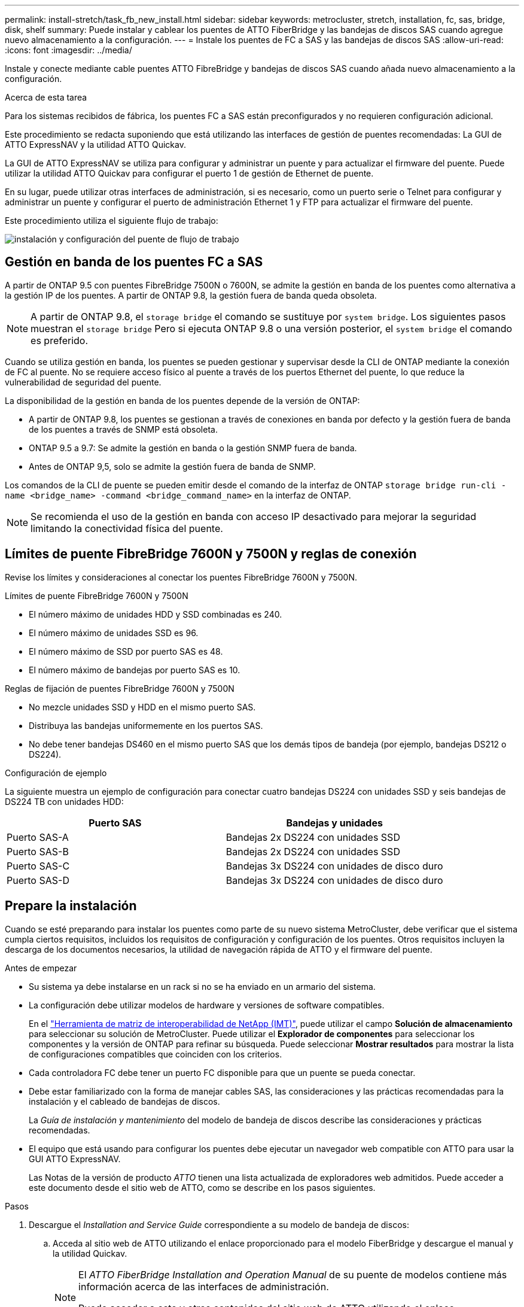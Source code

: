 ---
permalink: install-stretch/task_fb_new_install.html 
sidebar: sidebar 
keywords: metrocluster, stretch, installation, fc, sas, bridge, disk, shelf 
summary: Puede instalar y cablear los puentes de ATTO FiberBridge y las bandejas de discos SAS cuando agregue nuevo almacenamiento a la configuración. 
---
= Instale los puentes de FC a SAS y las bandejas de discos SAS
:allow-uri-read: 
:icons: font
:imagesdir: ../media/


[role="lead"]
Instale y conecte mediante cable puentes ATTO FibreBridge y bandejas de discos SAS cuando añada nuevo almacenamiento a la configuración.

.Acerca de esta tarea
Para los sistemas recibidos de fábrica, los puentes FC a SAS están preconfigurados y no requieren configuración adicional.

Este procedimiento se redacta suponiendo que está utilizando las interfaces de gestión de puentes recomendadas: La GUI de ATTO ExpressNAV y la utilidad ATTO Quickav.

La GUI de ATTO ExpressNAV se utiliza para configurar y administrar un puente y para actualizar el firmware del puente. Puede utilizar la utilidad ATTO Quickav para configurar el puerto 1 de gestión de Ethernet de puente.

En su lugar, puede utilizar otras interfaces de administración, si es necesario, como un puerto serie o Telnet para configurar y administrar un puente y configurar el puerto de administración Ethernet 1 y FTP para actualizar el firmware del puente.

Este procedimiento utiliza el siguiente flujo de trabajo:

image::../media/workflow_bridge_installation_and_configuration.gif[instalación y configuración del puente de flujo de trabajo]



== Gestión en banda de los puentes FC a SAS

A partir de ONTAP 9.5 con puentes FibreBridge 7500N o 7600N, se admite la gestión en banda de los puentes como alternativa a la gestión IP de los puentes. A partir de ONTAP 9.8, la gestión fuera de banda queda obsoleta.


NOTE: A partir de ONTAP 9.8, el `storage bridge` el comando se sustituye por `system bridge`. Los siguientes pasos muestran el `storage bridge` Pero si ejecuta ONTAP 9.8 o una versión posterior, el `system bridge` el comando es preferido.

Cuando se utiliza gestión en banda, los puentes se pueden gestionar y supervisar desde la CLI de ONTAP mediante la conexión de FC al puente. No se requiere acceso físico al puente a través de los puertos Ethernet del puente, lo que reduce la vulnerabilidad de seguridad del puente.

La disponibilidad de la gestión en banda de los puentes depende de la versión de ONTAP:

* A partir de ONTAP 9.8, los puentes se gestionan a través de conexiones en banda por defecto y la gestión fuera de banda de los puentes a través de SNMP está obsoleta.
* ONTAP 9.5 a 9.7: Se admite la gestión en banda o la gestión SNMP fuera de banda.
* Antes de ONTAP 9,5, solo se admite la gestión fuera de banda de SNMP.


Los comandos de la CLI de puente se pueden emitir desde el comando de la interfaz de ONTAP `storage bridge run-cli -name <bridge_name> -command <bridge_command_name>` en la interfaz de ONTAP.


NOTE: Se recomienda el uso de la gestión en banda con acceso IP desactivado para mejorar la seguridad limitando la conectividad física del puente.



== Límites de puente FibreBridge 7600N y 7500N y reglas de conexión

Revise los límites y consideraciones al conectar los puentes FibreBridge 7600N y 7500N.

.Límites de puente FibreBridge 7600N y 7500N
* El número máximo de unidades HDD y SSD combinadas es 240.
* El número máximo de unidades SSD es 96.
* El número máximo de SSD por puerto SAS es 48.
* El número máximo de bandejas por puerto SAS es 10.


.Reglas de fijación de puentes FibreBridge 7600N y 7500N
* No mezcle unidades SSD y HDD en el mismo puerto SAS.
* Distribuya las bandejas uniformemente en los puertos SAS.
* No debe tener bandejas DS460 en el mismo puerto SAS que los demás tipos de bandeja (por ejemplo, bandejas DS212 o DS224).


.Configuración de ejemplo
La siguiente muestra un ejemplo de configuración para conectar cuatro bandejas DS224 con unidades SSD y seis bandejas de DS224 TB con unidades HDD:

[cols="2*"]
|===
| Puerto SAS | Bandejas y unidades 


| Puerto SAS-A | Bandejas 2x DS224 con unidades SSD 


| Puerto SAS-B | Bandejas 2x DS224 con unidades SSD 


| Puerto SAS-C | Bandejas 3x DS224 con unidades de disco duro 


| Puerto SAS-D | Bandejas 3x DS224 con unidades de disco duro 
|===


== Prepare la instalación

Cuando se esté preparando para instalar los puentes como parte de su nuevo sistema MetroCluster, debe verificar que el sistema cumpla ciertos requisitos, incluidos los requisitos de configuración y configuración de los puentes. Otros requisitos incluyen la descarga de los documentos necesarios, la utilidad de navegación rápida de ATTO y el firmware del puente.

.Antes de empezar
* Su sistema ya debe instalarse en un rack si no se ha enviado en un armario del sistema.
* La configuración debe utilizar modelos de hardware y versiones de software compatibles.
+
En el https://mysupport.netapp.com/matrix["Herramienta de matriz de interoperabilidad de NetApp (IMT)"], puede utilizar el campo *Solución de almacenamiento* para seleccionar su solución de MetroCluster. Puede utilizar el *Explorador de componentes* para seleccionar los componentes y la versión de ONTAP para refinar su búsqueda. Puede seleccionar *Mostrar resultados* para mostrar la lista de configuraciones compatibles que coinciden con los criterios.

* Cada controladora FC debe tener un puerto FC disponible para que un puente se pueda conectar.
* Debe estar familiarizado con la forma de manejar cables SAS, las consideraciones y las prácticas recomendadas para la instalación y el cableado de bandejas de discos.
+
La _Guía de instalación y mantenimiento_ del modelo de bandeja de discos describe las consideraciones y prácticas recomendadas.

* El equipo que está usando para configurar los puentes debe ejecutar un navegador web compatible con ATTO para usar la GUI ATTO ExpressNAV.
+
Las Notas de la versión de producto _ATTO_ tienen una lista actualizada de exploradores web admitidos. Puede acceder a este documento desde el sitio web de ATTO, como se describe en los pasos siguientes.



.Pasos
. Descargue el _Installation and Service Guide_ correspondiente a su modelo de bandeja de discos:
+
.. Acceda al sitio web de ATTO utilizando el enlace proporcionado para el modelo FiberBridge y descargue el manual y la utilidad Quickav.
+
[NOTE]
====
El _ATTO FiberBridge Installation and Operation Manual_ de su puente de modelos contiene más información acerca de las interfaces de administración.

Puede acceder a este y otros contenidos del sitio web de ATTO utilizando el enlace proporcionado en la página de descripción de ATTO FibreBridge.

====


. Recopile el hardware y la información necesaria para usar las interfaces de gestión de puentes recomendadas, la GUI de ATTO ExpressNAV y la utilidad ATTO Quickav:
+
.. Determine un nombre de usuario y una contraseña no predeterminados (para acceder a los puentes).
+
Debe cambiar el nombre de usuario y la contraseña predeterminados.

.. Si se configura para la gestión IP de los puentes, necesita el cable Ethernet blindado que se suministra con los puentes (que se conecta desde el puerto 1 de administración Ethernet puente a la red).
.. Si se configura para la administración de IP de los puentes, necesita una dirección IP, una máscara de subred y la información de puerta de enlace para el puerto de administración de Ethernet 1 de cada puente.
.. Desactive los clientes VPN en el equipo que esté utilizando para la instalación.
+
Los clientes activos de VPN hacen que falle la exploración de navegación rápida para puentes.







== Instale el puente FC-to-SAS y las bandejas SAS

Después de asegurarse de que el sistema cumple todos los requisitos de "'preparación para la instalación'", puede instalar su nuevo sistema.

.Acerca de esta tarea
* La configuración del disco y de la bandeja en ambos sitios debe ser idéntica.
+
Si se utiliza un agregado no reflejado, la configuración de disco y bandeja en cada sitio puede ser diferente.

+

NOTE: Todos los discos del grupo de recuperación ante desastres deben utilizar el mismo tipo de conexión y ser visibles para todos los nodos del grupo de recuperación ante desastres, independientemente de los discos que se utilicen para agregados reflejados o no reflejados.

* También se aplican a los puentes FibreBridge los requisitos de conectividad del sistema para distancias máximas para bandejas de discos, controladores FC y dispositivos de cinta de backup que utilizan cables de fibra óptica multimodo de 50 micras.
+
https://hwu.netapp.com["Hardware Universe de NetApp"^]



[NOTE]
====
ACP en banda es compatible sin cableado adicional en las siguientes bandejas y puente FibreBridge 7500N o 7600N:

* IOM12 (DS460C) detrás de un puente 7500N o 7600N con ONTAP 9.2 y posterior
* IOM12 (DS212C y DS224C) detrás de un puente 7500N o 7600N con ONTAP 9.1 y posterior


====

NOTE: Las bandejas SAS en las configuraciones MetroCluster no son compatibles con el cableado ACP.



=== Active el acceso al puerto IP en el puente FibreBridge 7600N si es necesario

Si está utilizando una versión ONTAP anterior a 9.5, o planea utilizar de otro modo el acceso fuera de banda al puente FibreBridge 7600N utilizando telnet u otros protocolos y servicios de puertos IP (FTP, ExpressNAV, ICMP o navegación rápida), puede activar los servicios de acceso a través del puerto de consola.

.Acerca de esta tarea
A diferencia de los puentes ATTO FibreBridge 7500N, el puente FibreBridge 7600N se envía con todos los protocolos y servicios de puerto IP desactivados.

A partir de ONTAP 9.5, se admite la gestión en banda_ de los puentes. Esto significa que los puentes se pueden configurar y supervisar desde la CLI de ONTAP a través de la conexión FC al puente. No se requiere acceso físico al puente a través de los puertos Ethernet puente y no se necesitan las interfaces de usuario de puente.

A partir de ONTAP 9.8, la gestión en banda_ de los puentes es compatible de forma predeterminada y la gestión de SNMP fuera de banda está obsoleta.

Esta tarea es necesaria si está *no* utilizando la administración en banda para administrar los puentes. En este caso, debe configurar el puente a través del puerto de administración Ethernet.

.Pasos
. Acceda a la interfaz de la consola del puente conectando un cable serie al puerto serie del puente FibreBridge 7600N.
. Mediante la consola, habilite los servicios de acceso y, a continuación, guarde la configuración:
+
`set closeport none`

+
`saveconfiguration`

+
La `set closeport none` comando habilita todos los servicios de acceso en el puente.

. Si lo desea, desactive un servicio emitiendo el `set closeport` comando y repetir el comando según sea necesario hasta que todos los servicios deseados estén desactivados:
+
--
`set closeport _service_`

La `set closeport` command deshabilita un servicio único cada vez.

El parámetro `_service_` puede especificarse como uno de los siguientes:

** expresslav
** ftp
** icmp
** navegación rápida
** snmp
** telnet


Puede comprobar si un protocolo específico está activado o desactivado mediante el `get closeport` comando.

--
. Si va a habilitar SNMP, también debe ejecutar el siguiente comando:
+
`set SNMP enabled`

+
SNMP es el único protocolo que requiere un comando de habilitación aparte.

. Guarde la configuración:
+
`saveconfiguration`





=== Configure los puentes FC a SAS

Antes de cablear el modelo de los puentes FC-a-SAS, debe configurar los ajustes en el software FibreBridge.

.Antes de empezar
Debe decidir si va a utilizar la gestión en banda de los puentes.


NOTE: A partir de ONTAP 9.8, el `storage bridge` el comando se sustituye por `system bridge`. Los siguientes pasos muestran el `storage bridge` Pero si ejecuta ONTAP 9.8 o una versión posterior, el `system bridge` el comando es preferido.

.Acerca de esta tarea
Si va a utilizar la gestión en banda del puente en lugar de la administración IP, se pueden omitir los pasos para configurar el puerto Ethernet y la configuración IP, como se indica en los pasos correspondientes.

.Pasos
. Configure el puerto de la consola serie en ATTO FibreBridge estableciendo la velocidad del puerto en 115000 baudios:
+
[listing]
----
get serialportbaudrate
SerialPortBaudRate = 115200

Ready.

set serialportbaudrate 115200

Ready. *
saveconfiguration
Restart is necessary....
Do you wish to restart (y/n) ? y
----
. Si está configurando para la gestión en banda, conecte un cable desde el puerto serie RS-232 de FibreBridge al puerto serie (COM) en un ordenador personal.
+
La conexión en serie se utilizará para la configuración inicial y, a continuación, la gestión en banda a través de ONTAP y los puertos FC pueden utilizarse para supervisar y gestionar el puente.

. Si configura para la gestión de IP, conecte el puerto 1 de administración Ethernet de cada puente a la red mediante un cable Ethernet.
+
En sistemas que ejecutan ONTAP 9.5 o posterior, se puede utilizar la gestión en banda para acceder al puente a través de los puertos FC en lugar del puerto Ethernet. A partir de ONTAP 9.8, solo se admite la gestión en banda y queda obsoleta la gestión de SNMP.

+
El puerto de administración Ethernet 1 permite descargar rápidamente el firmware del puente (mediante las interfaces de gestión ATTO ExpressNAV o FTP) y recuperar archivos principales y extraer registros.

. Si se configura para la administración de IP, configure el puerto de administración de Ethernet 1 para cada puente siguiendo el procedimiento descrito en la sección 2.0 del manual de instalación y funcionamiento de _ATTO FibreBridge_ para el modelo de puente.
+
En sistemas que ejecutan ONTAP 9.5 o posterior, se puede utilizar la gestión en banda para acceder al puente a través de los puertos FC en lugar del puerto Ethernet. A partir de ONTAP 9.8, solo se admite la gestión en banda y queda obsoleta la gestión de SNMP.

+
Al ejecutar el sistema Quickav para configurar un puerto de gestión Ethernet, sólo se configura el puerto de gestión Ethernet conectado mediante el cable Ethernet. Por ejemplo, si también desea configurar el puerto 2 de gestión de Ethernet, deberá conectar el cable Ethernet al puerto 2 y ejecutar el sistema de navegación rápida.

. Configure el puente.
+
Debe tomar nota del nombre de usuario y la contraseña que usted designe.

+

NOTE: No configure la sincronización de tiempo en ATTO FibreBridge 7600N o 7500N. La sincronización de tiempo de ATTO FibreBridge 7600N o 7500N se establece en la hora del clúster después de que ONTAP descubra el puente. También se sincroniza periódicamente una vez al día. La zona horaria utilizada es GMT y no se puede cambiar.

+
.. Si se configura para la administración de IP, configure los valores de IP del puente.
+
En sistemas que ejecutan ONTAP 9.5 o posterior, se puede utilizar la gestión en banda para acceder al puente a través de los puertos FC en lugar del puerto Ethernet. A partir de ONTAP 9.8, solo se admite la gestión en banda y queda obsoleta la gestión de SNMP.

+
Para configurar la dirección IP sin la utilidad Quickav, debe tener una conexión en serie con FiberBridge.

+
Si utiliza la CLI, debe ejecutar los siguientes comandos:

+
`set ipaddress mp1 ip-address`

+
`set ipsubnetmask mp1 subnet-mask`

+
`set ipgateway mp1 x.x.x.x`

+
`set ipdhcp mp1 disabled`

+
`set ethernetspeed mp1 1000`

.. Configure el nombre del puente.
+
--
Cada uno de los puentes debería tener un nombre único dentro de la configuración de MetroCluster.

Nombres de puente de ejemplo para un grupo de pila en cada sitio:

*** bridge_A_1a
*** puente_a_1b
*** bridge_B_1a
*** puente_B_1b


Si utiliza la CLI, debe ejecutar el siguiente comando:

`set bridgename <bridge_name>`

--
.. Si ejecuta ONTAP 9.4 o una versión anterior, habilite SNMP en el puente:
+
`set SNMP enabled`

+
En sistemas que ejecutan ONTAP 9.5 o posterior, se puede utilizar la gestión en banda para acceder al puente a través de los puertos FC en lugar del puerto Ethernet. A partir de ONTAP 9.8, solo se admite la gestión en banda y queda obsoleta la gestión de SNMP.



. Configurar los puertos FC de puente.
+
.. Configurar la velocidad/velocidad de datos de los puertos FC de puente.
+
--
La velocidad de datos FC admitida depende de su puente de modelos.

*** El puente FibreBridge 7600N admite hasta 32, 16 o 8 Gbps.
*** El puente FibreBridge 7500N admite hasta 16, 8 o 4 Gbps.



NOTE: La velocidad FCDataRate que seleccione se limita a la velocidad máxima admitida tanto por el puente como por el puerto FC del módulo de controlador al que se conecta el puerto de puente. Las distancias de cableado no deben superar las limitaciones de SFP y otro hardware.

Si utiliza la CLI, debe ejecutar el siguiente comando:

`set FCDataRate <port-number> <port-speed>`

--
.. Si está configurando un puente FibreBridge 7500N, configure el modo de conexión que el puerto utiliza para ptp.
+

NOTE: El ajuste FCConnMode no es necesario al configurar un puente FibreBridge 7600N.

+
Si utiliza la CLI, debe ejecutar el siguiente comando:

+
`set FCConnMode <port-number> ptp`

.. Si está configurando un puente FibreBridge 7600N o 7500N, debe configurar o deshabilitar el puerto FC2.
+
*** Si está utilizando el segundo puerto, debe repetir los subpasos anteriores para el puerto FC2.
*** Si no utiliza el segundo puerto, debe deshabilitar el puerto:
+
`FCPortDisable <port-number>`

+
En el ejemplo siguiente se muestra la deshabilitación del puerto de FC 2:

+
[listing]
----
FCPortDisable 2

Fibre Channel Port 2 has been disabled.

----


.. Si está configurando un puente FibreBridge 7600N o 7500N, desactive los puertos SAS sin utilizar:
+
--
`SASPortDisable _sas-port_`


NOTE: Los puertos SAS A a D están habilitados de manera predeterminada. Debe deshabilitar los puertos SAS que no se están utilizando.

Si solo se utiliza el puerto SAS A, deben deshabilitarse los puertos SAS B, C y D. En el ejemplo siguiente se muestra la deshabilitación del puerto SAS B. Debe deshabilitar los puertos SAS C y D de igual modo:

[listing]
----
SASPortDisable b

SAS Port B has been disabled.
----
--


. Asegurar el acceso al puente y guardar la configuración del puente. Elija una opción de abajo dependiendo de la versión de ONTAP que su sistema esté ejecutando.
+
[cols="1,3"]
|===


| Versión de ONTAP | Pasos 


 a| 
*ONTAP 9.5 o posterior*
 a| 
.. Ver el estado de los puentes:
+
`storage bridge show`

+
La salida muestra qué puente no está asegurado.

.. Asegure el puente:
+
`securebridge`





 a| 
*ONTAP 9.4 o anterior*
 a| 
.. Ver el estado de los puentes:
+
`storage bridge show`

+
La salida muestra qué puente no está asegurado.

.. Compruebe el estado de los puertos del puente no seguro:
+
`info`

+
La salida muestra el estado de los puertos Ethernet MP1 y MP2.

.. Si el puerto Ethernet MP1 está activado, ejecute:
+
`set EthernetPort mp1 disabled`

+
Si el puerto Ethernet MP2 también está activado, repita el subpaso anterior para el puerto MP2.

.. Guarde la configuración del puente.
+
Debe ejecutar los siguientes comandos:

+
`SaveConfiguration`

+
`FirmwareRestart`

+
Se le solicitará que reinicie el puente.



|===
. Una vez finalizada la configuración de MetroCluster, utilice el `flashimages` Comando para comprobar su versión del firmware de FiberBridge y, si los puentes no están utilizando la última versión compatible, actualice el firmware en todos los puentes de la configuración.
+
link:../maintain/index.html["Mantener componentes de MetroCluster"]





=== Conecte el cable de un puente FibreBridge 7600N o 7500N con bandejas de discos utilizando módulos IOM12

Después de configurar el puente, puede iniciar el cableado del nuevo sistema.

.Acerca de esta tarea
En el caso de las bandejas de discos, inserte un conector de cable SAS con la pestaña extraíble orientada hacia abajo (en la parte inferior del conector).

.Pasos
. Conecte en cadena las bandejas de discos en cada pila:
+
.. Comenzando por la primera bandeja lógica de la pila, conecte el IOM Un puerto 3 al a IOM un puerto 1 de la siguiente bandeja hasta que cada IOM A de la pila esté conectado.
.. Repita el subpaso anterior para el IOM B.
.. Repita los subpasos anteriores para cada pila.


+
La _Guía de instalación y mantenimiento_ del modelo de bandeja de discos proporciona información detallada sobre las bandejas de discos en cadena.

. Encienda las bandejas de discos y, a continuación, defina los ID de bandeja.
+
** Debe apagar y encender cada bandeja de discos.
** Los ID de bandeja deben ser únicos para cada bandeja de discos SAS dentro de cada grupo de recuperación ante desastres MetroCluster (incluidos ambos sitios).


. Cablee las estanterías de discos a los puentes FiberBridge.
+
.. Para la primera pila de bandejas de discos, conecte el cable IOM A de la primera bandeja al puerto SAS A en FibreBridge A y conecte el cable IOM B de la última bandeja al puerto SAS A en FibreBridge B.
.. Para pilas de bandejas adicionales, repita el paso anterior con el siguiente puerto SAS disponible en los puentes FibreBridge, usando el puerto B para la segunda pila, el puerto C para la tercera pila y el puerto D para la cuarta pila.
.. Durante el cableado, conecte las pilas basadas en módulos IOM12 al mismo puente siempre que estén conectadas a puertos SAS separados.
+
--

NOTE: Cada pila puede utilizar distintos modelos de IOM, pero todas las bandejas de discos de una pila deben utilizar el mismo modelo.

En la siguiente ilustración se muestran las bandejas de discos conectadas a un par de puentes FibreBridge 7600N o 7500N:

image::../media/mcc_cabling_bridge_and_sas3_stack_with_7500n_and_multiple_stacks.gif[puente de cableado mcc y pila sas3 con 7500n y varias pilas]

--






=== Compruebe la conectividad del puente y conecte los puentes FC a SAS a los puertos FC de la controladora

Debe conectar los puentes a los puertos FC de la controladora en una configuración de MetroCluster conectada a puente de dos nodos.

.Pasos
. [[step1-verify-detect]]Verifique que cada puente pueda detectar todas las unidades de disco y las bandejas de discos a las que está conectado el puente:
+
`sastargets`

+
La `sastargets` la salida del comando muestra los dispositivos (discos y bandejas de discos) conectados al puente. Las líneas de salida están numeradas secuencialmente para que pueda contar rápidamente los dispositivos.

+
La siguiente salida muestra que hay 10 discos conectados:

+
[listing]
----
Tgt VendorID ProductID        Type        SerialNumber
  0 NETAPP   X410_S15K6288A15 DISK        3QP1CLE300009940UHJV
  1 NETAPP   X410_S15K6288A15 DISK        3QP1ELF600009940V1BV
  2 NETAPP   X410_S15K6288A15 DISK        3QP1G3EW00009940U2M0
  3 NETAPP   X410_S15K6288A15 DISK        3QP1EWMP00009940U1X5
  4 NETAPP   X410_S15K6288A15 DISK        3QP1FZLE00009940G8YU
  5 NETAPP   X410_S15K6288A15 DISK        3QP1FZLF00009940TZKZ
  6 NETAPP   X410_S15K6288A15 DISK        3QP1CEB400009939MGXL
  7 NETAPP   X410_S15K6288A15 DISK        3QP1G7A900009939FNTT
  8 NETAPP   X410_S15K6288A15 DISK        3QP1FY0T00009940G8PA
  9 NETAPP   X410_S15K6288A15 DISK        3QP1FXW600009940VERQ
----
. Compruebe que el resultado del comando muestra que el puente está conectado a los discos y las bandejas de discos correctos en la pila.
+
[cols="30,70"]
|===


| Si la salida es... | Realice lo siguiente... 


 a| 
Correcto
 a| 
Repetición <<step1-verify-detect,Paso 1>> por cada puente restante.



 a| 
No es correcto
 a| 
.. Compruebe si hay cables SAS sueltos o corrija el cableado SAS representando las bandejas de discos en los puentes.
+
<<Conecte el cable de un puente FibreBridge 7600N o 7500N con bandejas de discos utilizando módulos IOM12>>

.. Repetición <<step1-verify-detect,Paso 1>> por cada puente restante.


|===
. [[step3-cable-each-bridge]]Conecte cada puente a los puertos FC del controlador:
+
.. Conectar el puerto FC 1 del puente a un puerto FC en la controladora en cluster_A.
.. Conectar el puerto FC 2 del puente a un puerto FC en la controladora en cluster_B.
+
*** Si la controladora se configura con un adaptador FC de cuatro puertos, asegúrese de que los puentes de ninguno de los extremos de la pila de almacenamiento no estén conectados a dos puertos FC del mismo ASIC. Por ejemplo:
+
**** El puerto a y el puerto b comparten el mismo ASIC.
**** El puerto c y el puerto d comparten el mismo ASIC.
+
En este ejemplo, conecte FC_BRIDGE_A_1 al puerto A y FC_BRIDGE_A2 al puerto c.



*** Si la controladora está configurada con más de un adaptador de FC, no conecte los puentes de ningún extremo de la pila de almacenamiento al mismo adaptador.
+
En esta situación, debe conectar FC_BRIDGE_A_1 a un puerto FC integrado y conectar FC_BRIDGE_A_2 a un puerto FC de un adaptador en una ranura de expansión.

+
image:../media/cluster_peering_network.png["Ilustración de una red de clústeres de paridad"]





. Repetición <<step3-cable-each-bridge,Paso 3>> en los otros puentes hasta que se hayan cableado todos los puentes.




== Asegure o desasegure el puente FiberBridge

Para deshabilitar fácilmente los protocolos Ethernet potencialmente no seguros en un puente, comenzando con ONTAP 9.5 puede proteger el puente. De esta forma se desactivan los puertos Ethernet del puente. También puede volver a habilitar el acceso Ethernet.

.Acerca de esta tarea
* Al fijar el puente se desactivan los protocolos y servicios de telnet y otros puertos IP (FTP, ExpressNAV, ICMP o navegación rápida) en el puente.
* Este procedimiento usa la administración fuera de banda mediante el indicador ONTAP, que está disponible a partir de ONTAP 9.5.
+
Puede emitir los comandos desde la CLI de bridge si no utiliza la gestión fuera de banda.

* La `unsecurebridge` Se puede utilizar el comando para volver a habilitar los puertos Ethernet.
* En ONTAP 9.7 y versiones anteriores, ejecute el `securebridge` El comando del ATTO FiberBridge podría no actualizar correctamente el estado del puente en el clúster asociado. Si esto ocurre, ejecute el `securebridge` del clúster de partners.



NOTE: A partir de ONTAP 9.8, el `storage bridge` el comando se sustituye por `system bridge`. Los siguientes pasos muestran el `storage bridge` Pero si ejecuta ONTAP 9.8 o una versión posterior, el `system bridge` el comando es preferido.

.Pasos
. Desde el símbolo del sistema de ONTAP del clúster que contiene el puente, asegure el puente o desasegure.
+
** El siguiente comando asegura bridge_A_1:
+
`cluster_A> storage bridge run-cli -bridge bridge_A_1 -command securebridge`

** El siguiente comando desasegura bridge_A_1:
+
`cluster_A> storage bridge run-cli -bridge bridge_A_1 -command unsecurebridge`



. En el símbolo del sistema ONTAP del clúster que contiene el puente, guarde la configuración de puente:
+
`storage bridge run-cli -bridge <bridge-name> -command saveconfiguration`

+
El siguiente comando asegura bridge_A_1:

+
`cluster_A> storage bridge run-cli -bridge bridge_A_1 -command saveconfiguration`

. Desde el símbolo del sistema de ONTAP del clúster que contiene el puente, reinicie el firmware del puente:
+
`storage bridge run-cli -bridge <bridge-name> -command firmwarerestart`

+
El siguiente comando asegura bridge_A_1:

+
`cluster_A> storage bridge run-cli -bridge bridge_A_1 -command firmwarerestart`



